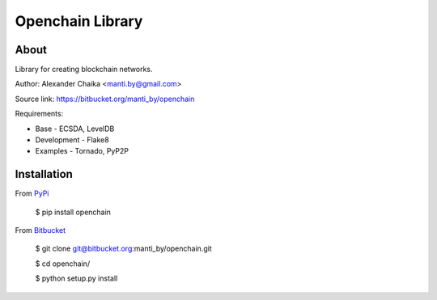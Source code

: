 Openchain Library
=================

About
-----

Library for creating blockchain networks.

Author: Alexander Chaika <manti.by@gmail.com>

Source link: https://bitbucket.org/manti_by/openchain

Requirements:

- Base - ECSDA, LevelDB
- Development - Flake8
- Examples - Tornado, PyP2P

Installation
------------

From `PyPi <https://pypi.org/>`_

        $ pip install openchain
        
From `Bitbucket <https://bitbucket.org/manti_by/openchain>`_

        $ git clone git@bitbucket.org:manti_by/openchain.git

        $ cd openchain/

        $ python setup.py install